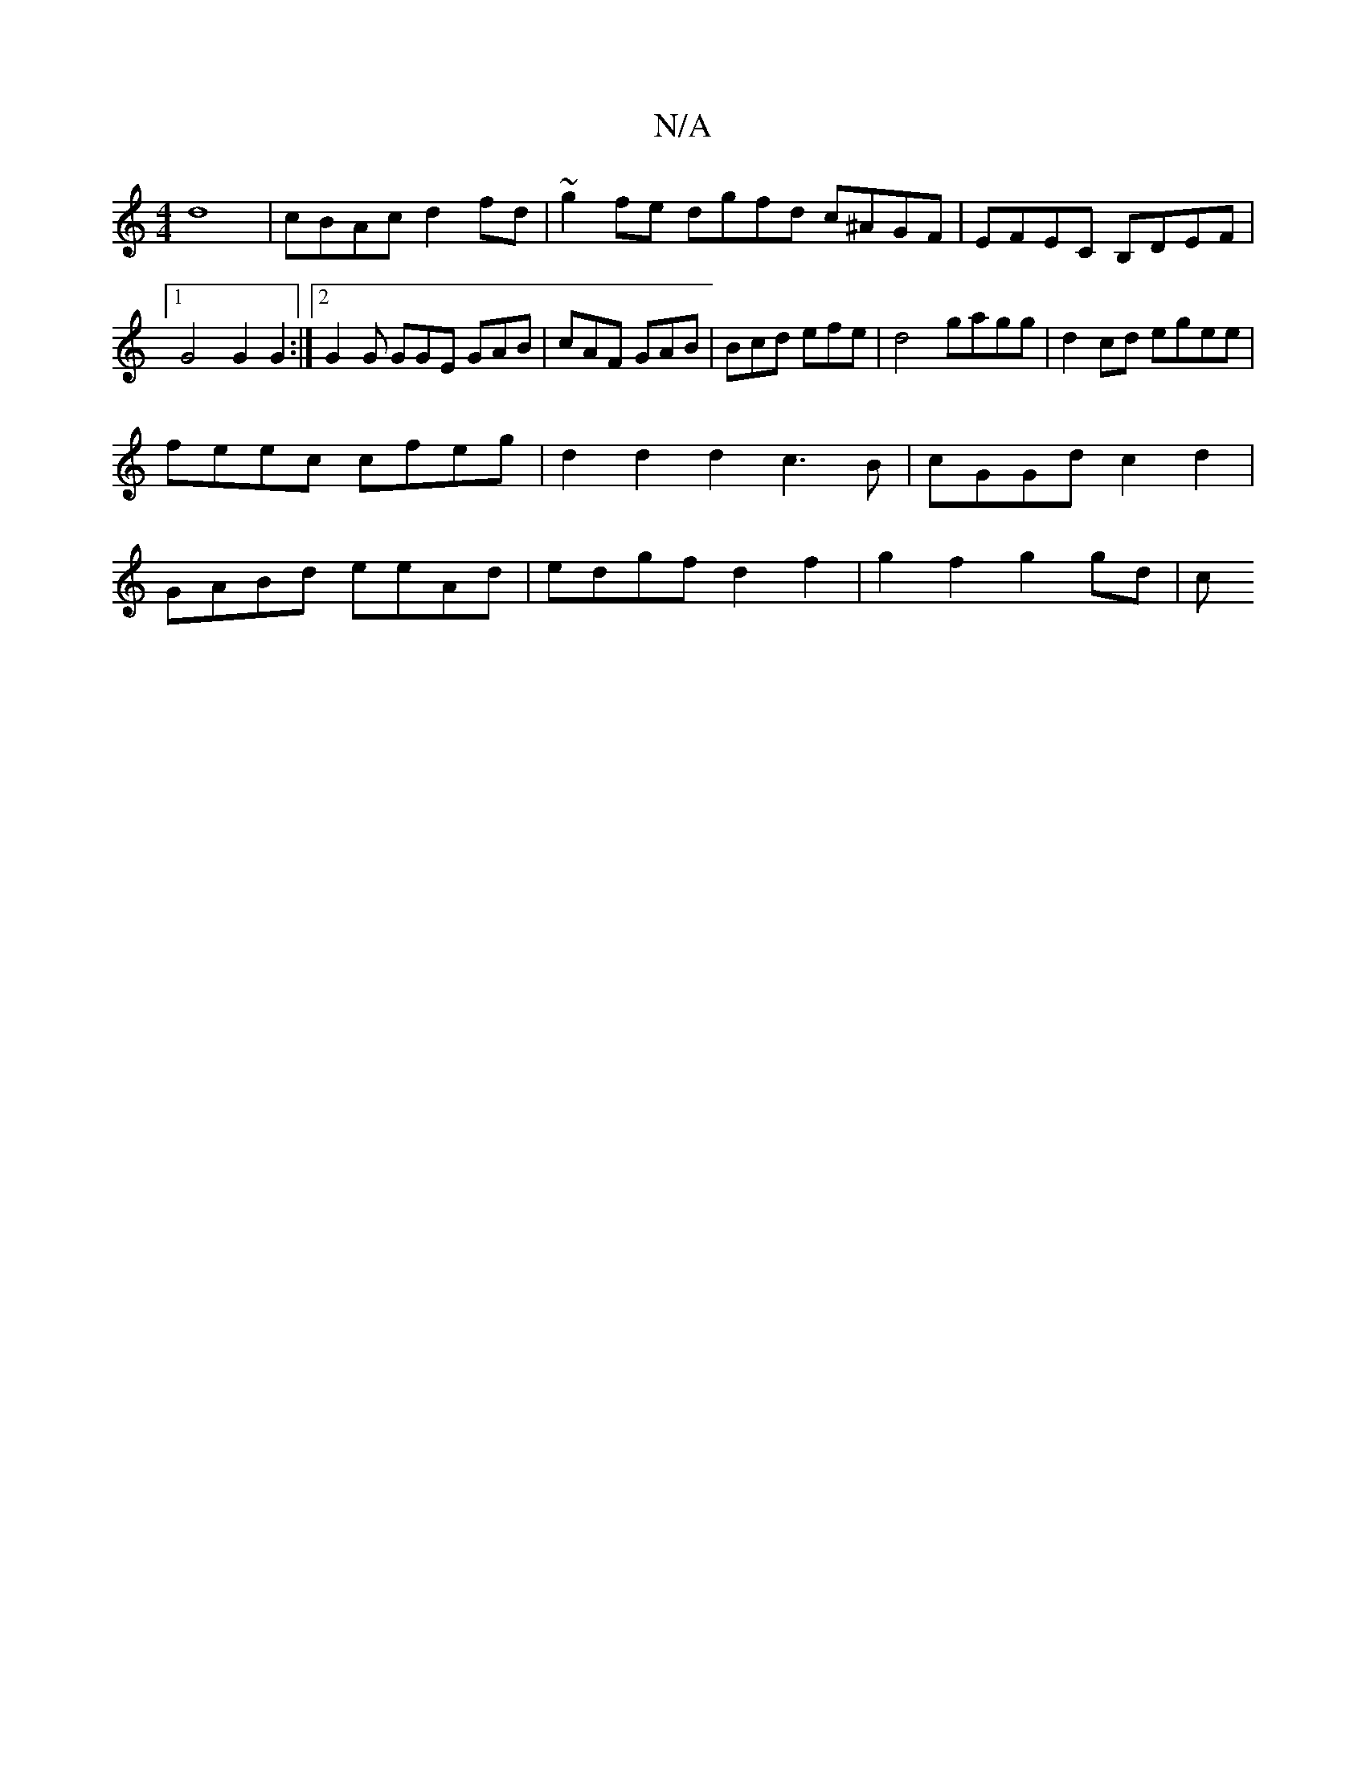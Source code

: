 X:1
T:N/A
M:4/4
R:N/A
K:Cmajor
d8-|cBAc d2fd|~g2 fe dgfd c^AGF|EFEC B,DEF |1 G4 G2 G2 :|[2 G2G GGE GAB | cAF GAB | Bcd efe | d4 gagg | d2 cd egee |
feec cfeg | d2 d2 d2 c3 B | cGGd c2 d2 | 
GABd eeAd | edgf d2 f2 | g2 f2 g2 gd | c>